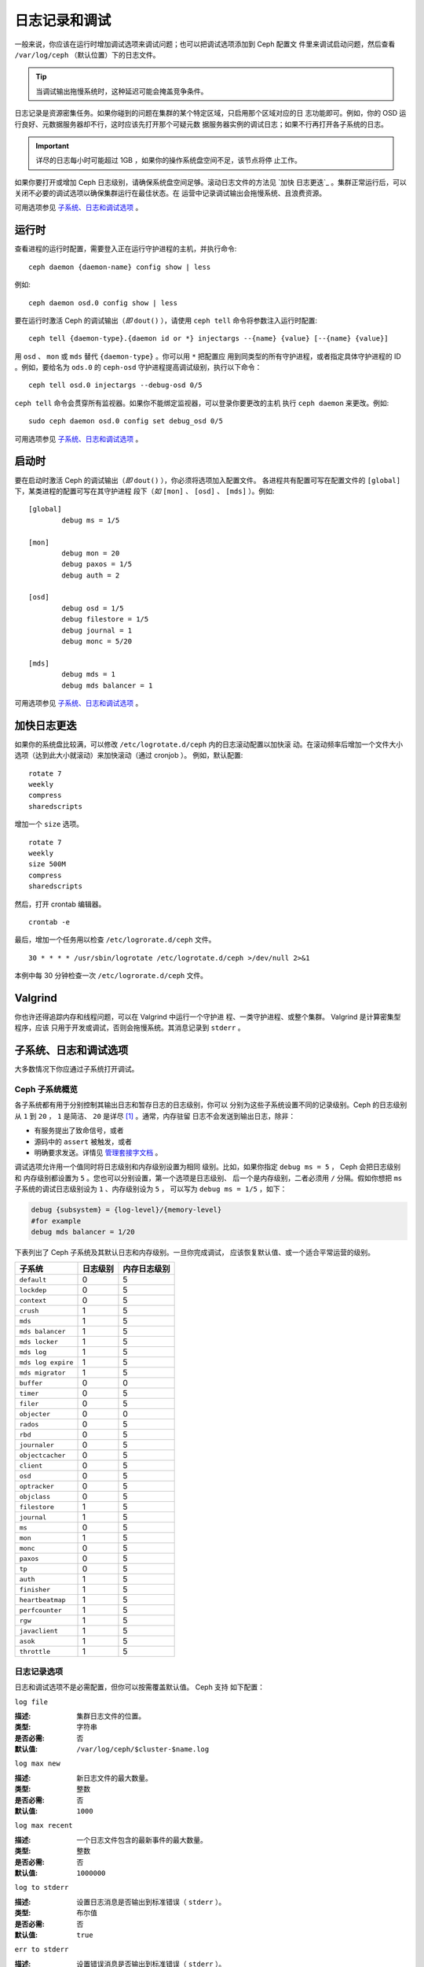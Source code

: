 ================
 日志记录和调试
================

一般来说，你应该在运行时增加调试选项来调试问题；也可以把调试选项添加到 Ceph 配置文
件里来调试启动问题，然后查看 ``/var/log/ceph`` （默认位置）下的日志文件。

.. tip:: 当调试输出拖慢系统时，这种延迟可能会掩盖竞争条件。

日志记录是资源密集任务。如果你碰到的问题在集群的某个特定区域，只启用那个区域对应的日
志功能即可。例如，你的 OSD 运行良好、元数据服务器却不行，这时应该先打开那个可疑元数
据服务器实例的调试日志；如果不行再打开各子系统的日志。

.. important:: 详尽的日志每小时可能超过 1GB ，如果你的操作系统盘空间不足，该节点将停
  止工作。

如果你要打开或增加 Ceph 日志级别，请确保系统盘空间足够。滚动日志文件的方法见 `加快
日志更迭`_ 。集群正常运行后，可以关闭不必要的调试选项以确保集群运行在最佳状态。在
运营中记录调试输出会拖慢系统、且浪费资源。

可用选项参见 `子系统、日志和调试选项`_ 。


运行时
======

查看进程的运行时配置，需要登入正在运行守护进程的主机，并执行命令::

	ceph daemon {daemon-name} config show | less

例如::

	ceph daemon osd.0 config show | less

要在运行时激活 Ceph 的调试输出（*即* ``dout()`` ），请使用 ``ceph tell`` 
命令将参数注入运行时配置::

	ceph tell {daemon-type}.{daemon id or *} injectargs --{name} {value} [--{name} {value}]

用 ``osd`` 、 ``mon`` 或 ``mds`` 替代 ``{daemon-type}`` 。你可以用 ``*`` 把配置应
用到同类型的所有守护进程，或者指定具体守护进程的 ID 。例如，要给名为 ``ods.0`` 的
``ceph-osd`` 守护进程提高调试级别，执行以下命令： ::

	ceph tell osd.0 injectargs --debug-osd 0/5

``ceph tell`` 命令会贯穿所有监视器。如果你不能绑定监视器，可以登录你要更改的主机
执行 ``ceph daemon`` 来更改。例如::

	sudo ceph daemon osd.0 config set debug_osd 0/5

可用选项参见 `子系统、日志和调试选项`_ 。


.. Boot Time

启动时
======

要在启动时激活 Ceph 的调试输出（*即* ``dout()`` ），你必须将选项加入配置文件。
各进程共有配置可写在配置文件的 ``[global]`` 下，某类进程的配置可写在其守护进程
段下（*如* ``[mon]`` 、 ``[osd]`` 、 ``[mds]`` ）。例如::

	[global]
		debug ms = 1/5

	[mon]
		debug mon = 20
		debug paxos = 1/5
		debug auth = 2
		
	[osd]
		debug osd = 1/5
		debug filestore = 1/5
		debug journal = 1
		debug monc = 5/20

	[mds]
		debug mds = 1
		debug mds balancer = 1

可用选项参见 `子系统、日志和调试选项`_ 。


.. Accelerating Log Rotation

加快日志更迭
============

如果你的系统盘比较满，可以修改 ``/etc/logrotate.d/ceph`` 内的日志滚动配置以加快滚
动。在滚动频率后增加一个文件大小选项（达到此大小就滚动）来加快滚动（通过 cronjob ）。
例如，默认配置::

	rotate 7
  	weekly
  	compress
  	sharedscripts

增加一个 ``size`` 选项。 ::

	rotate 7
	weekly
	size 500M
	compress
	sharedscripts

然后，打开 crontab 编辑器。 ::

  	crontab -e

最后，增加一个任务用以检查 ``/etc/logrorate.d/ceph`` 文件。 ::

  	30 * * * * /usr/sbin/logrotate /etc/logrotate.d/ceph >/dev/null 2>&1

本例中每 30 分钟检查一次 ``/etc/logrorate.d/ceph`` 文件。


Valgrind
========

你也许还得追踪内存和线程问题，可以在 Valgrind 中运行一个守护进
程、一类守护进程、或整个集群。 Valgrind 是计算密集型程序，应该
只用于开发或调试，否则会拖慢系统。其消息记录到 ``stderr`` 。


.. _Subsystem, Log and Debug Settings:

子系统、日志和调试选项
======================

大多数情况下你应通过子系统打开调试。


.. Ceph Subsystems

Ceph 子系统概览
---------------

各子系统都有用于分别控制其输出日志和暂存日志的日志级别，你可以
分别为这些子系统设置不同的记录级别。Ceph 的日志级别从 ``1`` 到
``20`` ， ``1`` 是简洁、 ``20`` 是详尽 [#]_ 。通常，内存驻留
日志不会发送到输出日志，除非：

- 有服务提出了致命信号，或者
- 源码中的 ``assert`` 被触发，或者
- 明确要求发送。详情见
  `管理套接字文档 <http://docs.ceph.com/docs/master/man/8/ceph/#daemon>`_ 。

调试选项允许用一个值同时将日志级别和内存级别设置为相同
级别。比如，如果你指定 ``debug ms = 5`` ， Ceph 会把日志级别和
内存级别都设置为 ``5`` 。您也可以分别设置，第一个选项是日志级别、
后一个是内存级别，二者必须用 ``/`` 分隔。假如你想把 
``ms`` 子系统的调试日志级别设为 ``1`` 、内存级别设为 ``5`` ，
可以写为 ``debug ms = 1/5`` ，如下：

.. code-block:: ini

	debug {subsystem} = {log-level}/{memory-level}
	#for example
	debug mds balancer = 1/20


下表列出了 Ceph 子系统及其默认日志和内存级别。一旦你完成调试，
应该恢复默认值、或一个适合平常运营的级别。


+--------------------+-----------+--------------+
| 子系统             | 日志级别  | 内存日志级别 |
+====================+===========+==============+
| ``default``        |     0     |      5       |
+--------------------+-----------+--------------+
| ``lockdep``        |     0     |      5       |
+--------------------+-----------+--------------+
| ``context``        |     0     |      5       |
+--------------------+-----------+--------------+
| ``crush``          |     1     |      5       |
+--------------------+-----------+--------------+
| ``mds``            |     1     |      5       |
+--------------------+-----------+--------------+
| ``mds balancer``   |     1     |      5       |
+--------------------+-----------+--------------+
| ``mds locker``     |     1     |      5       |
+--------------------+-----------+--------------+
| ``mds log``        |     1     |      5       |
+--------------------+-----------+--------------+
| ``mds log expire`` |     1     |      5       |
+--------------------+-----------+--------------+
| ``mds migrator``   |     1     |      5       |
+--------------------+-----------+--------------+
| ``buffer``         |     0     |      0       |
+--------------------+-----------+--------------+
| ``timer``          |     0     |      5       |
+--------------------+-----------+--------------+
| ``filer``          |     0     |      5       |
+--------------------+-----------+--------------+
| ``objecter``       |     0     |      0       |
+--------------------+-----------+--------------+
| ``rados``          |     0     |      5       |
+--------------------+-----------+--------------+
| ``rbd``            |     0     |      5       |
+--------------------+-----------+--------------+
| ``journaler``      |     0     |      5       |
+--------------------+-----------+--------------+
| ``objectcacher``   |     0     |      5       |
+--------------------+-----------+--------------+
| ``client``         |     0     |      5       |
+--------------------+-----------+--------------+
| ``osd``            |     0     |      5       |
+--------------------+-----------+--------------+
| ``optracker``      |     0     |      5       |
+--------------------+-----------+--------------+
| ``objclass``       |     0     |      5       |
+--------------------+-----------+--------------+
| ``filestore``      |     1     |      5       |
+--------------------+-----------+--------------+
| ``journal``        |     1     |      5       |
+--------------------+-----------+--------------+
| ``ms``             |     0     |      5       |
+--------------------+-----------+--------------+
| ``mon``            |     1     |      5       |
+--------------------+-----------+--------------+
| ``monc``           |     0     |      5       |
+--------------------+-----------+--------------+
| ``paxos``          |     0     |      5       |
+--------------------+-----------+--------------+
| ``tp``             |     0     |      5       |
+--------------------+-----------+--------------+
| ``auth``           |     1     |      5       |
+--------------------+-----------+--------------+
| ``finisher``       |     1     |      5       |
+--------------------+-----------+--------------+
| ``heartbeatmap``   |     1     |      5       |
+--------------------+-----------+--------------+
| ``perfcounter``    |     1     |      5       |
+--------------------+-----------+--------------+
| ``rgw``            |     1     |      5       |
+--------------------+-----------+--------------+
| ``javaclient``     |     1     |      5       |
+--------------------+-----------+--------------+
| ``asok``           |     1     |      5       |
+--------------------+-----------+--------------+
| ``throttle``       |     1     |      5       |
+--------------------+-----------+--------------+


.. Logging Settings

日志记录选项
------------

日志和调试选项不是必需配置，但你可以按需覆盖默认值。 Ceph 支持
如下配置：


``log file``

:描述: 集群日志文件的位置。
:类型: 字符串
:是否必需: 否
:默认值: ``/var/log/ceph/$cluster-$name.log``


``log max new``

:描述: 新日志文件的最大数量。
:类型: 整数
:是否必需: 否
:默认值: ``1000``


``log max recent``

:描述: 一个日志文件包含的最新事件的最大数量。
:类型: 整数
:是否必需:  否
:默认值: ``1000000``


``log to stderr``

:描述: 设置日志消息是否输出到标准错误（ ``stderr`` ）。
:类型: 布尔值
:是否必需: 否
:默认值: ``true``


``err to stderr``

:描述: 设置错误消息是否输出到标准错误（ ``stderr`` ）。
:类型: 布尓值
:是否必需: 否
:默认值: ``true``


``log to syslog``

:描述: 设置日志消息是否输出到 ``syslog`` 。
:类型: 布尓值
:是否必需: 否
:默认值: ``false``


``err to syslog``

:描述: 设置错误消息是否输出到 ``syslog`` 。
:类型: 布尓值
:是否必需: 否
:默认值: ``false``


``log flush on exit``

:描述: 设置 Ceph 退出后是否回写日志文件。
:类型: 布尓值
:是否必需: 否
:默认值: ``true``


``clog to monitors``

:描述: 设置是否把 ``clog`` 消息发送给监视器。
:类型: 布尓值
:是否必需: 否
:默认值: ``true``


``clog to syslog``

:描述: 设置是否把 ``clog`` 输出到 syslog 。
:类型: 布尓值
:是否必需: 否
:默认值: ``false``


``mon cluster log to syslog``

:描述: 设置集群日志是否输出到 syslog 。
:类型: 布尓值
:是否必需: 否
:默认值: ``false``


``mon cluster log file``

:描述: 集群日志位置。
:类型: 字符串
:是否必需: 否
:默认值: ``/var/log/ceph/$cluster.log``



OSD
---

``osd debug drop ping probability``

:描述: ?
:类型: 双精度浮点数
:是否必需: 否
:默认值: 0


``osd debug drop ping duration``

:描述:
:类型: Integer
:是否必需: 否
:默认值: 0


``osd debug drop pg create probability``

:描述:
:类型: 整数
:是否必需: 否
:默认值: 0


``osd debug drop pg create duration``

:描述: ?
:类型: 双精度浮点数
:是否必需: 否
:默认值: 1


``osd preserve trimmed log``

:描述: 裁减后保留剩余日志。
:类型: 布尓值
:是否必需: 否
:默认值: ``false``


``osd tmapput sets uses tmap``

:描述: 使用 ``tmap`` ，仅用于调试。
:类型: 布尓值
:是否必需: 否
:默认值: ``false``


``osd min pg log entries``

:描述: 归置组日志最小条数。
:类型: 32位无符号整数
:是否必需: 否
:默认值: 1000


``osd op log threshold``

:描述: 一次发送多少操作日志消息。
:类型: 整数
:是否必需: 否
:默认值: 5



Filestore
---------

``filestore debug omap check``

:描述: 调试同步检查，这是昂贵的操作。
:类型: 布尓值
:是否必需: 否
:默认值: 0


MDS
---

``mds debug scatterstat``

:描述: Ceph 将把各种回归状态常量设置为真（谨为开发者）。
:类型: 布尓值
:是否必需: 否
:默认值: ``false``


``mds debug frag``

:描述: Ceph 将在方便时校验目录碎片（谨为开发者）。
:类型: 布尓值
:是否必需: 否
:默认值: ``false``


``mds debug auth pins``

:描述: debug auth pin 开关（谨为开发者）。
:类型: 布尓值
:是否必需: 否
:默认值: ``false``


``mds debug subtrees``

:描述: debug subtree 开关（谨为开发者）。
:类型: 布尓值
:是否必需: 否
:默认值: ``false``


RADOS 网关
----------

``rgw log nonexistent bucket``

:描述: 记录不存在的桶？
:类型: 布尓值
:是否必需: 否
:默认值: ``false``


``rgw log object name``

:描述: 是否记录对象名称。注：关于格式参考 ``man date`` ，子集也支持。
:类型: 字符串
:是否必需: 否
:默认值: ``%Y-%m-%d-%H-%i-%n``


``rgw log object name utc``

:描述: 对象日志名称包含 UTC ？
:类型: 布尓值
:是否必需: 否
:默认值: ``false``


``rgw enable ops log``

:描述: 允许记录 RGW 的每一个操作。
:类型: 布尓值
:是否必需: 否
:默认值: ``true``


``rgw enable usage log``

:描述: 允许记录 RGW 的带宽使用。
:类型: 布尓值
:是否必需: 否
:默认值: ``true``


``rgw usage log flush threshold``

:描述: 回写未决的日志数据阀值。
:类型: 整数
:是否必需: 否
:默认值: ``1024``


``rgw usage log tick interval``

:描述: 每隔 ``s`` 回写一次未决日志。
:类型: 整数
:是否必需: 否
:默认值: 30


``rgw intent log object name``

:描述:
:类型: 字符串
:是否必需: 否
:默认值: ``%Y-%m-%d-%i-%n``


``rgw intent log object name utc``

:描述: 日志对象名字里包含 UTC 时间戳。
:类型: 布尓值
:是否必需: 否
:默认值: ``false``


.. [#] 大于 20 的级别非常罕见，内容也极其详尽。
